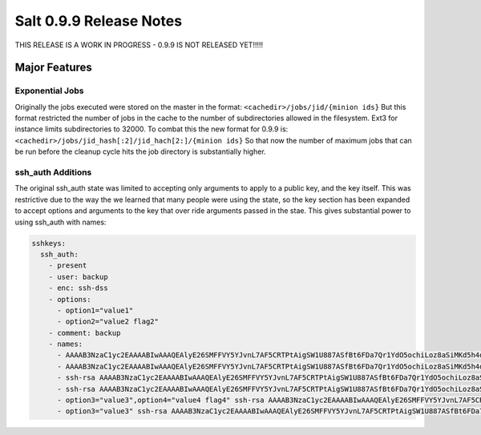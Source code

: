 ========================
Salt 0.9.9 Release Notes
========================

THIS RELEASE IS A WORK IN PROGRESS - 0.9.9 IS NOT RELEASED YET!!!!!

Major Features
==============

Exponential Jobs
----------------

Originally the jobs executed were stored on the master in the format:
``<cachedir>/jobs/jid/{minion ids}``
But this format restricted the number of jobs in the cache to the number of
subdirectories allowed in the filesystem. Ext3 for instance limits
subdirectories to 32000. To combat this the new format for 0.9.9 is:
``<cachedir>/jobs/jid_hash[:2]/jid_hach[2:]/{minion ids}``
So that now the number of maximum jobs that can be run before the cleanup
cycle hits the job directory is substantially higher.

ssh_auth Additions
------------------

The original ssh_auth state was limited to accepting only arguments to apply
to a public key, and the key itself. This was restrictive due to the way the
we learned that many people were using the state, so the key section has been
expanded to accept options and arguments to the key that over ride arguments
passed in the stae. This gives substantial power to using ssh_auth with names:

.. code-block:: yaml

    sshkeys:
      ssh_auth:
        - present
        - user: backup
        - enc: ssh-dss
        - options:
          - option1="value1"
          - option2="value2 flag2"
        - comment: backup
        - names:
          - AAAAB3NzaC1yc2EAAAABIwAAAQEAlyE26SMFFVY5YJvnL7AF5CRTPtAigSW1U887ASfBt6FDa7Qr1YdO5ochiLoz8aSiMKd5h4dhB6ymHbmntMPjQena29jQjXAK4AK0500rMShG1Y1HYEjTXjQxIy/SMjq2aycHI+abiVDn3sciQjsLsNW59t48Udivl2RjWG7Eo+LYiB17MKD5M40r5CP2K4B8nuL+r4oAZEHKOJUF3rzA20MZXHRQuki7vVeWcW7ie8JHNBcq8iObVSoruylXav4aKG02d/I4bz/l0UdGh18SpMB8zVnT3YF5nukQQ/ATspmhpU66s4ntMehULC+ljLvZL40ByNmF0TZc2sdSkA0111==
          - AAAAB3NzaC1yc2EAAAABIwAAAQEAlyE26SMFFVY5YJvnL7AF5CRTPtAigSW1U887ASfBt6FDa7Qr1YdO5ochiLoz8aSiMKd5h4dhB6ymHbmntMPjQena29jQjXAK4AK0500rMShG1Y1HYEjTXjQxIy/SMjq2aycHI+abiVDn3sciQjsLsNW59t48Udivl2RjWG7Eo+LYiB17MKD5M40r5CP2K4B8nuL+r4oAZEHKOJUF3rzA20MZXHRQuki7vVeWcW7ie8JHNBcq8iObVSoruylXav4aKG02d/I4bz/l0UdGh18SpMB8zVnT3YF5nukQQ/ATspmhpU66s4ntMehULC+ljLvZL40ByNmF0TZc2sdSkA0222== override
          - ssh-rsa AAAAB3NzaC1yc2EAAAABIwAAAQEAlyE26SMFFVY5YJvnL7AF5CRTPtAigSW1U887ASfBt6FDa7Qr1YdO5ochiLoz8aSiMKd5h4dhB6ymHbmntMPjQena29jQjXAK4AK0500rMShG1Y1HYEjTXjQxIy/SMjq2aycHI+abiVDn3sciQjsLsNW59t48Udivl2RjWG7Eo+LYiB17MKD5M40r5CP2K4B8nuL+r4oAZEHKOJUF3rzA20MZXHRQuki7vVeWcW7ie8JHNBcq8iObVSoruylXav4aKG02d/I4bz/l0UdGh18SpMB8zVnT3YF5nukQQ/ATspmhpU66s4ntMehULC+ljLvZL40ByNmF0TZc2sdSkA0333== override
          - ssh-rsa AAAAB3NzaC1yc2EAAAABIwAAAQEAlyE26SMFFVY5YJvnL7AF5CRTPtAigSW1U887ASfBt6FDa7Qr1YdO5ochiLoz8aSiMKd5h4dhB6ymHbmntMPjQena29jQjXAK4AK0500rMShG1Y1HYEjTXjQxIy/SMjq2aycHI+abiVDn3sciQjsLsNW59t48Udivl2RjWG7Eo+LYiB17MKD5M40r5CP2K4B8nuL+r4oAZEHKOJUF3rzA20MZXHRQuki7vVeWcW7ie8JHNBcq8iObVSoruylXav4aKG02d/I4bz/l0UdGh18SpMB8zVnT3YF5nukQQ/ATspmhpU66s4ntMehULC+ljLvZL40ByNmF0TZc2sdSkA0444==
          - option3="value3",option4="value4 flag4" ssh-rsa AAAAB3NzaC1yc2EAAAABIwAAAQEAlyE26SMFFVY5YJvnL7AF5CRTPtAigSW1U887ASfBt6FDa7Qr1YdO5ochiLoz8aSiMKd5h4dhB6ymHbmntMPjQena29jQjXAK4AK0500rMShG1Y1HYEjTXjQxIy/SMjq2aycHI+abiVDn3sciQjsLsNW59t48Udivl2RjWG7Eo+LYiB17MKD5M40r5CP2K4B8nuL+r4oAZEHKOJUF3rzA20MZXHRQuki7vVeWcW7ie8JHNBcq8iObVSoruylXav4aKG02d/I4bz/l0UdGh18SpMB8zVnT3YF5nukQQ/ATspmhpU66s4ntMehULC+ljLvZL40ByNmF0TZc2sdSkA0555== override
          - option3="value3" ssh-rsa AAAAB3NzaC1yc2EAAAABIwAAAQEAlyE26SMFFVY5YJvnL7AF5CRTPtAigSW1U887ASfBt6FDa7Qr1YdO5ochiLoz8aSiMKd5h4dhB6ymHbmntMPjQena29jQjXAK4AK0500rMShG1Y1HYEjTXjQxIy/SMjq2aycHI+abiVDn3sciQjsLsNW59t48Udivl2RjWG7Eo+LYiB17MKD5M40r5CP2K4B8nuL+r4oAZEHKOJUF3rzA20MZXHRQuki7vVeWcW7ie8JHNBcq8iObVSoruylXav4aKG02d/I4bz/l0UdGh18SpMB8zVnT3YF5nukQQ/ATspmhpU66s4ntMehULC+ljLvZL40ByNmF0TZc2sdSkA0666==

